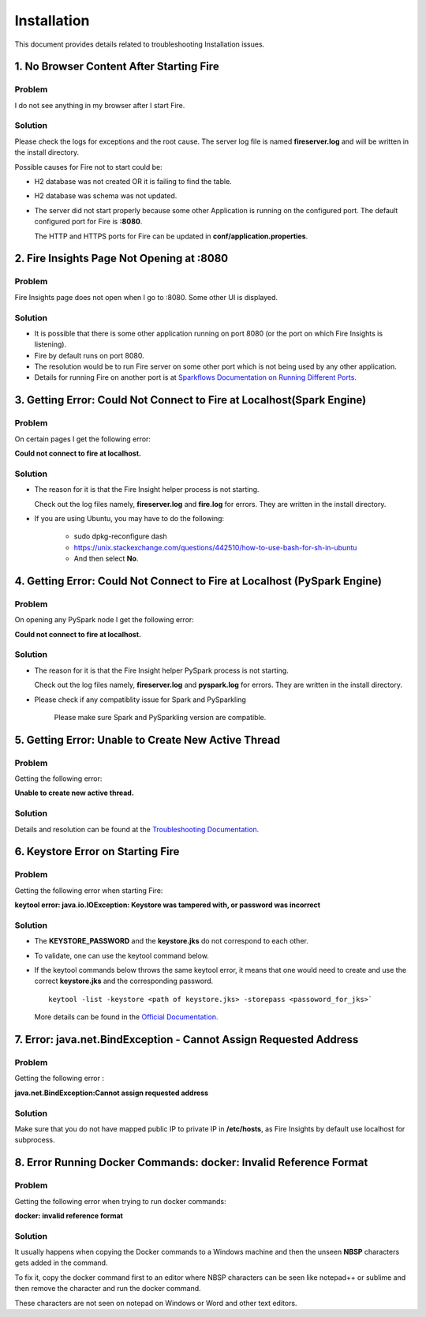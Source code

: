 Installation
============

This document provides details related to troubleshooting Installation issues.


1. No Browser Content After Starting Fire
---------------

**Problem**
++++++++

I do not see anything in my browser after I start Fire.

**Solution**
++++++++
Please check the logs for exceptions and the root cause. The server log file is named **fireserver.log** and will be written in the install directory.

Possible causes for Fire not to start could be:

* H2 database was not created OR it is failing to find the table.
* H2 database was schema was not updated.
* The server did not start properly because some other Application is running on the configured port. The default configured port for Fire is **:8080**. 

  The HTTP and HTTPS ports for Fire can be updated in **conf/application.properties**.

2. Fire Insights Page Not Opening at :8080
--------------------------

**Problem**
++++++++

Fire Insights page does not open when I go to :8080. Some other UI is displayed.

**Solution**
++++++++

* It is possible that there is some other application running on port 8080 (or the port on which Fire Insights is listening).
* Fire by default runs on port 8080.
* The resolution would be to run Fire server on some other port which is not being used by any other application. 
* Details for running Fire on another port is at `Sparkflows Documentation on Running Different Ports. <https://docs.sparkflows.io/en/latest/installation/configuration/running-different-port.html>`_

3. Getting Error: Could Not Connect to Fire at Localhost(Spark Engine)
----------------------------

**Problem**
++++++++

On certain pages I get the following error: 

**Could not connect to fire at localhost.**

**Solution**
+++++++

* The reason for it is that the Fire Insight helper process is not starting. 

  Check out the log files namely, **fireserver.log** and **fire.log** for errors. They are written in the install directory.

* If you are using Ubuntu, you may have to do the following:
  
   - sudo dpkg-reconfigure dash
   - https://unix.stackexchange.com/questions/442510/how-to-use-bash-for-sh-in-ubuntu
   - And then select **No**.

4. Getting Error: Could Not Connect to Fire at Localhost (PySpark Engine)
----------------------------

**Problem**
++++++++

On opening any PySpark node I get the following error: 

**Could not connect to fire at localhost.**

**Solution**
+++++++

* The reason for it is that the Fire Insight helper PySpark process is not starting. 

  Check out the log files namely, **fireserver.log** and **pyspark.log** for errors. They are written in the install directory.

* Please check if any compatiblity issue for Spark and PySparkling

   Please make sure Spark and PySparkling version are compatible.


5. Getting Error: Unable to Create New Active Thread
----------------

**Problem**
++++++

Getting the following error: 

**Unable to create new active thread.**


**Solution**
+++++++

Details and resolution can be found at the `Troubleshooting Documentation. <https://dzone.com/articles/troubleshoot-outofmemoryerror-unable-to-create-new>`_

6. Keystore Error on Starting Fire
-------------

**Problem**
++++++++
Getting the following error when starting Fire:

**keytool error: java.io.IOException: Keystore was tampered with, or password was incorrect**

**Solution**
++++++++

* The **KEYSTORE_PASSWORD** and the **keystore.jks** do not correspond to each other.
* To validate, one can use the keytool command below. 
* If the keytool commands below throws the same keytool error, it means that one would need to create and use the correct **keystore.jks** and the corresponding password.
  ::  
      keytool -list -keystore <path of keystore.jks> -storepass <passoword_for_jks>`
 
  More details can be found in the `Official Documentation. <https://docs.oracle.com/javase/8/docs/technotes/tools/unix/keytool.html>`_

7. Error: java.net.BindException - Cannot Assign Requested Address
----------------------------

**Problem**
++++++++

Getting the following error : 

**java.net.BindException:Cannot assign requested address**

**Solution**
+++++++

Make sure that you do not have mapped public IP to private IP in **/etc/hosts**, as Fire Insights by default use localhost for subprocess.

8. Error Running Docker Commands: docker: Invalid Reference Format
------------------------

**Problem** 
++++++++

Getting the following error when trying to run docker commands: 

**docker: invalid reference format**

**Solution**
+++++++++

It usually happens when copying the Docker commands to a Windows machine and then the unseen **NBSP** characters gets added in the command. 

To fix it, copy the docker command first to an editor where NBSP characters can be seen like notepad++ or sublime and then remove the character and run the docker command.

These characters are not seen on notepad on Windows or Word and other text editors.
